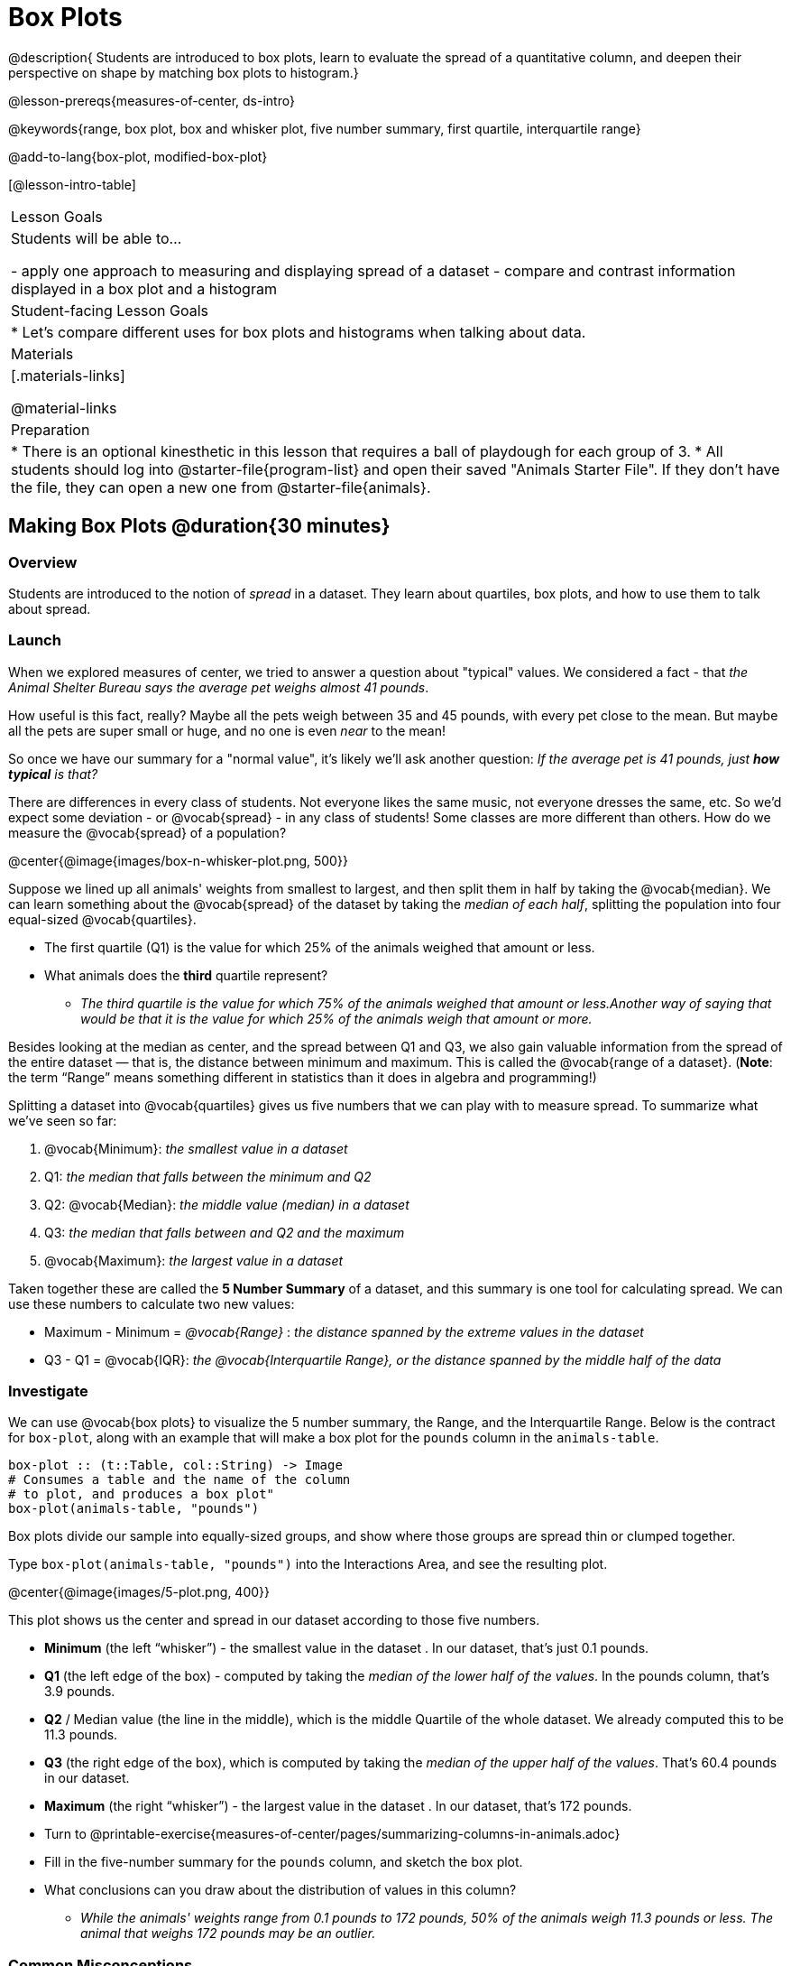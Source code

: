 = Box Plots

@description{
Students are introduced to box plots, learn to evaluate the spread of a quantitative column, and deepen their perspective on shape by matching box plots to histogram.}

@lesson-prereqs{measures-of-center, ds-intro}

@keywords{range, box plot, box and whisker plot, five number summary, first quartile, interquartile range}

@add-to-lang{box-plot, modified-box-plot}

[@lesson-intro-table]
|===
| Lesson Goals
| Students will be able to...

- apply one approach to measuring and displaying spread of a dataset
- compare and contrast information displayed in a box plot and a histogram

| Student-facing Lesson Goals
|

* Let's compare different uses for box plots and histograms when talking about data.

| Materials
|[.materials-links]

@material-links

| Preparation
|
* There is an optional kinesthetic in this lesson that requires a ball of playdough for each group of 3.
* All students should log into @starter-file{program-list} and open their saved "Animals Starter File". If they don't have the file, they can open a new one from @starter-file{animals}.

|===


== Making Box Plots @duration{30 minutes}

=== Overview
Students are introduced to the notion of _spread_ in a dataset. They learn about quartiles, box plots, and how to use them to talk about spread.

=== Launch
When we explored measures of center, we tried to answer a question about "typical" values. We considered a fact - that _the Animal Shelter Bureau says the average pet weighs almost 41 pounds_.

How useful is this fact, really? Maybe all the pets weigh between 35 and 45 pounds, with every pet close to the mean. But maybe all the pets are super small or huge, and no one is even _near_ to the mean!


So once we have our summary for a "normal value", it's likely we'll ask another question: _If the average pet is 41 pounds, just **how typical** is that?_

There are differences in every class of students. Not everyone likes the same music, not everyone dresses the same, etc. So we'd expect some deviation - or @vocab{spread} - in any class of students! Some classes are more different than others. How do we measure the @vocab{spread} of a population?

@center{@image{images/box-n-whisker-plot.png, 500}}

Suppose we lined up all animals' weights from smallest to largest, and then split them in half by taking the @vocab{median}. We can learn something about the @vocab{spread} of the dataset by taking the _median of each half_, splitting the population into four equal-sized @vocab{quartiles}.

[.lesson-instruction]
- The first quartile (Q1) is the value for which 25% of the animals weighed that amount or less.
- What animals does the *third* quartile represent?
** _The third quartile is the value for which 75% of the animals weighed that amount or less.Another way of saying that would be that it is the value for which 25% of the animals weigh that amount or more._

Besides looking at the median as center, and the spread between Q1 and Q3, we also gain valuable information from the spread of the entire dataset — that is, the distance between minimum and maximum. This is called the @vocab{range of a dataset}. (*Note*: the term “Range” means something different in statistics than it does in algebra and programming!)

Splitting a dataset into @vocab{quartiles} gives us five numbers that we can play with to measure spread. To summarize what we've seen so far:

. @vocab{Minimum}: _the smallest value in a dataset_
. Q1: _the median that falls between the minimum and Q2_
. Q2: @vocab{Median}: _the middle value (median) in a dataset_
. Q3: _the median that falls between and Q2 and the maximum_
. @vocab{Maximum}: _the largest value in a dataset_

Taken together these are called the **5 Number Summary** of a dataset, and this summary is one tool for calculating spread. We can use these numbers to calculate two new values:

- Maximum - Minimum = _@vocab{Range}_ :  _the distance spanned by the extreme values in the dataset_
- Q3 - Q1 = @vocab{IQR}:  _the @vocab{Interquartile Range}, or the distance spanned by the middle half of the data_

=== Investigate
We can use @vocab{box plots} to visualize the 5 number summary, the Range, and the Interquartile Range. Below is the contract for `box-plot`, along with an example that will make a box plot for the `pounds` column in the `animals-table`.

```
box-plot :: (t::Table, col::String) -> Image
# Consumes a table and the name of the column
# to plot, and produces a box plot"
box-plot(animals-table, "pounds")
```

[.lesson-point]
Box plots divide our sample into equally-sized groups, and show where those groups are spread thin or clumped together.

[.lesson-instruction]
Type `box-plot(animals-table, "pounds")` into the Interactions Area, and see the resulting plot.

@center{@image{images/5-plot.png,  400}}

This plot shows us the center and spread in our dataset according to those five numbers.

- **Minimum** (the left “whisker”) - the smallest value in the dataset . In our dataset, that’s just 0.1 pounds.
- **Q1** (the left edge of the box) - computed by taking the _median of the lower half of the values_. In the pounds column, that’s 3.9 pounds.
- **Q2** / Median value (the line in the middle), which is the middle Quartile of the whole dataset. We already computed this to be 11.3 pounds.
- **Q3** (the right edge of the box), which is computed by taking the _median of the upper half of the values_. That’s 60.4 pounds in our dataset.
- **Maximum** (the right “whisker”) - the largest value in the dataset . In our dataset, that’s 172 pounds.

[.lesson-instruction]
* Turn to @printable-exercise{measures-of-center/pages/summarizing-columns-in-animals.adoc}
* Fill in the five-number summary for the `pounds` column, and sketch the box plot.
* What conclusions can you draw about the distribution of values in this column?
** _While the animals' weights range from 0.1 pounds to 172 pounds, 50% of the animals weigh 11.3 pounds or less. The animal that weighs 172 pounds may be an outlier._

=== Common Misconceptions
It is extremely common for students to forget that every quartile _always_ includes 25% of the dataset. This will need to be heavily reinforced.

=== Synthesize

[.lesson-instruction]
- What percentage of points fall in the first quartile?
** 25%
- What percentage of points fall in the second quartile?
** 25%
- What percentage of points fall in the third quartile?
** 25%
- What percentage of points fall in the fourth quartile?
** 25%
- What percentage of points fall in the **Interquartile Range** (IQR)?
** 50%
- What percentage of points fall within the Range?
** 100%

== Interpreting Box Plots @duration{30 minutes}

=== Overview
Students learn how to read a box plot, and consider spread and variability. They connect this visualization of spread to what they learned about histograms.

=== Launch
Just as pie and bar charts are ways of visualizing categorical data, box plots and histograms are both ways of visualizing the shape of quantitative data.

Box plots make it easy to see the 5-number summary, and compare the Range and Interquartile Range. Histograms make it easier to see skewness and more details of the shape, offering more granularity when using smaller bins.

Left-skewness is seen as a long tail in a histogram. In a box plot, it's seen as a longer left "whisker" or more spread in the left part of the box. Likewise, right skewness is shown as a longer right "whisker" or more spread in the right part of the box.

[.lesson-point]
Box plots and histograms give us two different views on the concept of shape.

[.cols="^1,^1", options="header"]
|===
|               | Intervals | Points-per-Interval
| **Box Plots** | Variable  | Fixed
| **Histograms**| Fixed     | Variable
|===

*Histograms:* fixed intervals (“bins”) with variable numbers of data points in each one. Points “pile up in bins”, so we can see how many are in each. __Larger bars show where the clusters are.__

*Box plots:* variable intervals (“quartiles”) with a fixed number of data points in each one. Treats data more like “pizza dough”, dividing it into four equal quarters showing where the data is tightly clumped or spread thin. __Smaller intervals show where the clusters are.__

[.strategy-box, cols="1", grid="none", stripes="none"]
|===
|
@span{.title}{Kinesthetic Activity}

Divide the class into groups, and give each group a ruler and a ball of playdough. Have them draw a number line from 0-6 with the ruler, marking off the points at 0, 3, 4, 4.5 and 6 inches. Have the groups roll the dough into a thick cylinder, divide that cylinder in half, and then split each half to form four __equally-sized cylinders__. The playdough represents a @vocab{sample}, with values divided into four @vocab{quartiles}.

Box plots stretch and squeeze these equal quartiles across a number line, so that each quartile fills up an interval in that quartile. On their number line, students have intervals from 0-3, 3-4, 4-4.5, and 4.5-6. Have students roll their cylinders so that they fill each of these intervals, retaining a uniform thickness.

They should notice that shorter intervals have __thicker cylinders__, and longer ones have skinny ones. Even though a box plot doesn't show us the thickness of the data points, we can tell that a small intervals has the same amount of data "squeezed" into it as a large interval.

|===

=== Investigate
[.lesson-instruction]
- Complete @printable-exercise{pages/identifying-shape-boxplots.adoc} and see if you can describe box plots using what you know about skewness.
- To make connections between histograms and box plots, complete @printable-exercise{pages/matching-boxplots-to-histograms.adoc}
- Optional: Complete @opt-printable-exercise{pages/matching-boxplots-to-histograms-2.adoc} and/or @opt-online-exercise{https://teacher.desmos.com/activitybuilder/custom/601974faad8cb40d1c603324, Matching Box Plots to Histograms}

[.strategy-box, cols="1", grid="none", stripes="none"]
|===
a|
@span{.title}{Modified Box Plots}
More Statistics- or Math-oriented classes will also be familiar with __modified box plots__ (@link{https://www.youtube.com/watch?v=Cm_852R8JPw, video explanation}), which remove outliers from the box-and-whisker and draw them as asterisks outside of the plot. Modified box plots are also available in Bootstrap:Data Science, using the following contract:

@show{(contract 'modified-box-plot '((t Table) (col String)) "Image")}
|===


[.lesson-instruction]
You've learned about @covab{quartiles}, max and min, @{interquartile range}, and more. With a partner, complete the @printable-exercise{boxplot-vocab-map.pdf, Box Plot Vocab Concept Map} and see if you can draw connections between these concepts!

=== Synthesize
Histograms, box plots, and measures of center and spread are all different ways to get at the @vocab{shape} of our data. It's important to get comfortable using every tool in the toolbox when discussing shape!

We started talking about measures of center with a single question: __is "average" the right measure to use when talking about animals' weights?__ Now that we've explored the spread of the dataset, do you agree or disagree that average is the right summary?

[.strategy-box, cols="1", grid="none", stripes="none"]
|===
|
@span{.title}{Project Option: Stress or Chill?}

Students can gather data about their own lives, and use what they've learned in the class so far to analyze it. @opt-project{stress-project.html, rubric-stress-or-chill.adoc} can be used as a mid-term or formative assessment, or as a capstone for a limited implementation of Bootstrap:Data Science. 
|===

== Your Own Analysis @duration{flexible}

=== Overview
Students apply what they've learned to their own dataset.

=== Launch
What are the quantitative columns in _your_ dataset? How are they distributed?

Are all the values pretty close together, or really spread out?

Are they clumped on the right, with a few outliers skewing to the left? Or are they clumped on the left, with a few outliers skewing to the right?

=== Investigate

[.lesson-instruction]
- How are the quantitative columns in your dataset distributed?
@printable-exercise{data-cycle-quantitative.adoc}, and use the Data Cycle to **explore two quantitative columns with box plots**.
- Then add these displays - and your interpretations! - to the "Making Displays" section.
- Do these displays bring up any interesting questions? If so, add them to the end of the document.
- Complete @printable-exercise{shape-of-my-dataset.adoc}, and **explain the connection between measures of center and your box plots**.
- Complete the "Measures of Center and Spread" section of the @starter-file{exploration-paper}.

=== Synthesize
Have students share their findings.

- Were any of them surprising?
- What, if any, outliers did they discover when making box plots?
- What measures of center make the most sense for one column or another?

== Additional Exercises
- @opt-online-exercise{https://teacher.desmos.com/activitybuilder/custom/601c35a8e9fd103e94acee2b, Card Sort: What Information does the Box & Whisker Plot tell us?}
- @opt-online-exercise{https://teacher.desmos.com/activitybuilder/custom/5fe89eeaaef67d0cea85ba5e, "Matching Vocabulary to Definitions"}

